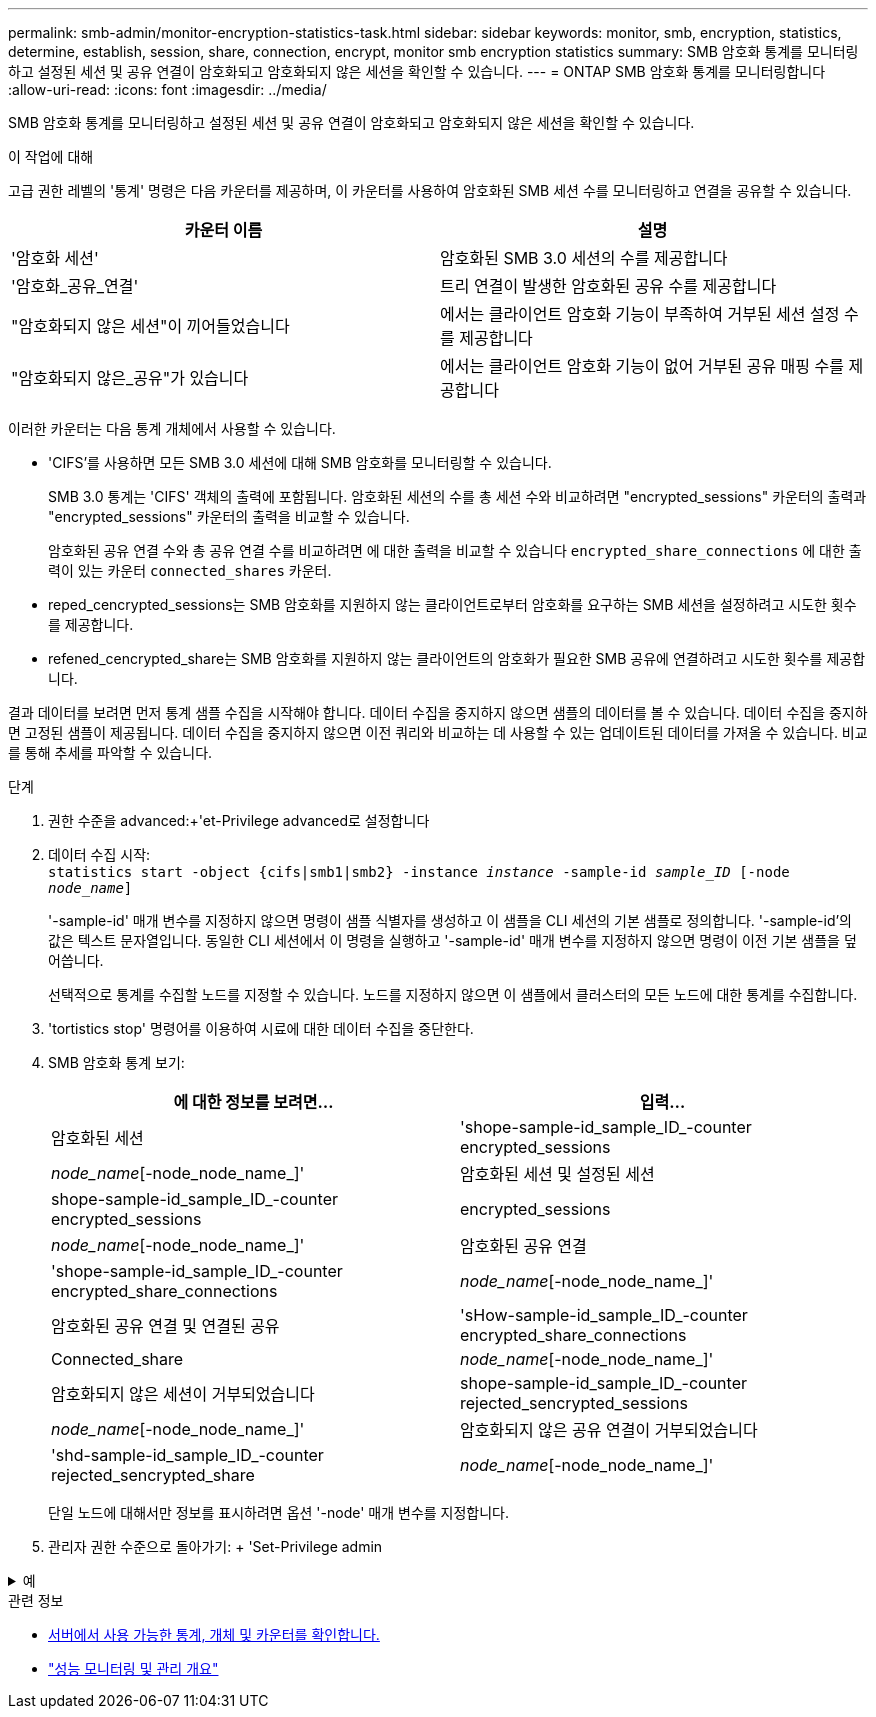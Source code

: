 ---
permalink: smb-admin/monitor-encryption-statistics-task.html 
sidebar: sidebar 
keywords: monitor, smb, encryption, statistics, determine, establish, session, share, connection, encrypt, monitor smb encryption statistics 
summary: SMB 암호화 통계를 모니터링하고 설정된 세션 및 공유 연결이 암호화되고 암호화되지 않은 세션을 확인할 수 있습니다. 
---
= ONTAP SMB 암호화 통계를 모니터링합니다
:allow-uri-read: 
:icons: font
:imagesdir: ../media/


[role="lead"]
SMB 암호화 통계를 모니터링하고 설정된 세션 및 공유 연결이 암호화되고 암호화되지 않은 세션을 확인할 수 있습니다.

.이 작업에 대해
고급 권한 레벨의 '통계' 명령은 다음 카운터를 제공하며, 이 카운터를 사용하여 암호화된 SMB 세션 수를 모니터링하고 연결을 공유할 수 있습니다.

|===
| 카운터 이름 | 설명 


 a| 
'암호화 세션'
 a| 
암호화된 SMB 3.0 세션의 수를 제공합니다



 a| 
'암호화_공유_연결'
 a| 
트리 연결이 발생한 암호화된 공유 수를 제공합니다



 a| 
"암호화되지 않은 세션"이 끼어들었습니다
 a| 
에서는 클라이언트 암호화 기능이 부족하여 거부된 세션 설정 수를 제공합니다



 a| 
"암호화되지 않은_공유"가 있습니다
 a| 
에서는 클라이언트 암호화 기능이 없어 거부된 공유 매핑 수를 제공합니다

|===
이러한 카운터는 다음 통계 개체에서 사용할 수 있습니다.

* 'CIFS'를 사용하면 모든 SMB 3.0 세션에 대해 SMB 암호화를 모니터링할 수 있습니다.
+
SMB 3.0 통계는 'CIFS' 객체의 출력에 포함됩니다. 암호화된 세션의 수를 총 세션 수와 비교하려면 "encrypted_sessions" 카운터의 출력과 "encrypted_sessions" 카운터의 출력을 비교할 수 있습니다.

+
암호화된 공유 연결 수와 총 공유 연결 수를 비교하려면 에 대한 출력을 비교할 수 있습니다 `encrypted_share_connections` 에 대한 출력이 있는 카운터 `connected_shares` 카운터.

* reped_cencrypted_sessions는 SMB 암호화를 지원하지 않는 클라이언트로부터 암호화를 요구하는 SMB 세션을 설정하려고 시도한 횟수를 제공합니다.
* refened_cencrypted_share는 SMB 암호화를 지원하지 않는 클라이언트의 암호화가 필요한 SMB 공유에 연결하려고 시도한 횟수를 제공합니다.


결과 데이터를 보려면 먼저 통계 샘플 수집을 시작해야 합니다. 데이터 수집을 중지하지 않으면 샘플의 데이터를 볼 수 있습니다. 데이터 수집을 중지하면 고정된 샘플이 제공됩니다. 데이터 수집을 중지하지 않으면 이전 쿼리와 비교하는 데 사용할 수 있는 업데이트된 데이터를 가져올 수 있습니다. 비교를 통해 추세를 파악할 수 있습니다.

.단계
. 권한 수준을 advanced:+'et-Privilege advanced로 설정합니다
. 데이터 수집 시작: +
`statistics start -object {cifs|smb1|smb2} -instance _instance_ -sample-id _sample_ID_ [-node _node_name_]`
+
'-sample-id' 매개 변수를 지정하지 않으면 명령이 샘플 식별자를 생성하고 이 샘플을 CLI 세션의 기본 샘플로 정의합니다. '-sample-id'의 값은 텍스트 문자열입니다. 동일한 CLI 세션에서 이 명령을 실행하고 '-sample-id' 매개 변수를 지정하지 않으면 명령이 이전 기본 샘플을 덮어씁니다.

+
선택적으로 통계를 수집할 노드를 지정할 수 있습니다. 노드를 지정하지 않으면 이 샘플에서 클러스터의 모든 노드에 대한 통계를 수집합니다.

. 'tortistics stop' 명령어를 이용하여 시료에 대한 데이터 수집을 중단한다.
. SMB 암호화 통계 보기:
+
|===
| 에 대한 정보를 보려면... | 입력... 


 a| 
암호화된 세션
 a| 
'shope-sample-id_sample_ID_-counter encrypted_sessions|_node_name_[-node_node_name_]'



 a| 
암호화된 세션 및 설정된 세션
 a| 
shope-sample-id_sample_ID_-counter encrypted_sessions | encrypted_sessions | _node_name_[-node_node_name_]'



 a| 
암호화된 공유 연결
 a| 
'shope-sample-id_sample_ID_-counter encrypted_share_connections|_node_name_[-node_node_name_]'



 a| 
암호화된 공유 연결 및 연결된 공유
 a| 
'sHow-sample-id_sample_ID_-counter encrypted_share_connections|Connected_share|_node_name_[-node_node_name_]'



 a| 
암호화되지 않은 세션이 거부되었습니다
 a| 
shope-sample-id_sample_ID_-counter rejected_sencrypted_sessions|_node_name_[-node_node_name_]'



 a| 
암호화되지 않은 공유 연결이 거부되었습니다
 a| 
'shd-sample-id_sample_ID_-counter rejected_sencrypted_share|_node_name_[-node_node_name_]'

|===
+
단일 노드에 대해서만 정보를 표시하려면 옵션 '-node' 매개 변수를 지정합니다.

. 관리자 권한 수준으로 돌아가기: + 'Set-Privilege admin


.예
[%collapsible]
====
다음 예에서는 SVM(Storage Virtual Machine) VS1 에서 SMB 3.0 암호화 통계를 모니터링하는 방법을 보여 줍니다.

다음 명령을 실행하면 고급 권한 레벨로 이동합니다.

[listing]
----
cluster1::> set -privilege advanced

Warning: These advanced commands are potentially dangerous; use them only when directed to do so by support personnel.
Do you want to continue? {y|n}: y
----
다음 명령을 실행하면 새 샘플의 데이터 수집이 시작됩니다.

[listing]
----
cluster1::*> statistics start -object cifs -sample-id smbencryption_sample -vserver vs1
Statistics collection is being started for Sample-id: smbencryption_sample
----
다음 명령을 실행하면 해당 샘플의 데이터 수집이 중지됩니다.

[listing]
----
cluster1::*> statistics stop -sample-id smbencryption_sample
Statistics collection is being stopped for Sample-id: smbencryption_sample
----
다음 명령을 실행하면 암호화된 SMB 세션 및 샘플의 노드에 의해 설정된 SMB 세션이 표시됩니다.

[listing]
----
cluster2::*> statistics show -object cifs -counter established_sessions|encrypted_sessions|node_name –node node_name

Object: cifs
Instance: [proto_ctx:003]
Start-time: 4/12/2016 11:17:45
End-time: 4/12/2016 11:21:45
Scope: vsim2

    Counter                               Value
    ----------------------------  ----------------------
    established_sessions                     1
    encrypted_sessions                       1

2 entries were displayed
----
다음 명령을 실행하면 샘플에서 노드에서 암호화되지 않은 암호화되지 않은 SMB 세션이 거부된 수가 표시됩니다.

[listing]
----
clus-2::*> statistics show -object cifs -counter rejected_unencrypted_sessions –node node_name

Object: cifs
Instance: [proto_ctx:003]
Start-time: 4/12/2016 11:17:45
End-time: 4/12/2016 11:21:51
Scope: vsim2

    Counter                                    Value
    ----------------------------    ----------------------
    rejected_unencrypted_sessions                1

1 entry was displayed.
----
다음 명령을 실행하면 샘플의 노드에 의해 연결된 SMB 공유 및 암호화된 SMB 공유의 수가 표시됩니다.

[listing]
----
clus-2::*> statistics show -object cifs -counter connected_shares|encrypted_share_connections|node_name –node node_name

Object: cifs
Instance: [proto_ctx:003]
Start-time: 4/12/2016 10:41:38
End-time: 4/12/2016 10:41:43
Scope: vsim2

    Counter                                     Value
    ----------------------------    ----------------------
    connected_shares                              2
    encrypted_share_connections                   1

2 entries were displayed.
----
다음 명령을 실행하면 샘플에서 노드에서 암호화되지 않은 암호화되지 않은 SMB 공유 연결이 거부된 수가 표시됩니다.

[listing]
----
clus-2::*> statistics show -object cifs -counter rejected_unencrypted_shares –node node_name

Object: cifs
Instance: [proto_ctx:003]
Start-time: 4/12/2016 10:41:38
End-time: 4/12/2016 10:42:06
Scope: vsim2

    Counter                                     Value
    --------------------------------    ----------------------
    rejected_unencrypted_shares                   1

1 entry was displayed.
----
====
.관련 정보
* xref:determine-statistics-objects-counters-available-task.adoc[서버에서 사용 가능한 통계, 개체 및 카운터를 확인합니다.]
* link:../performance-admin/index.html["성능 모니터링 및 관리 개요"]

